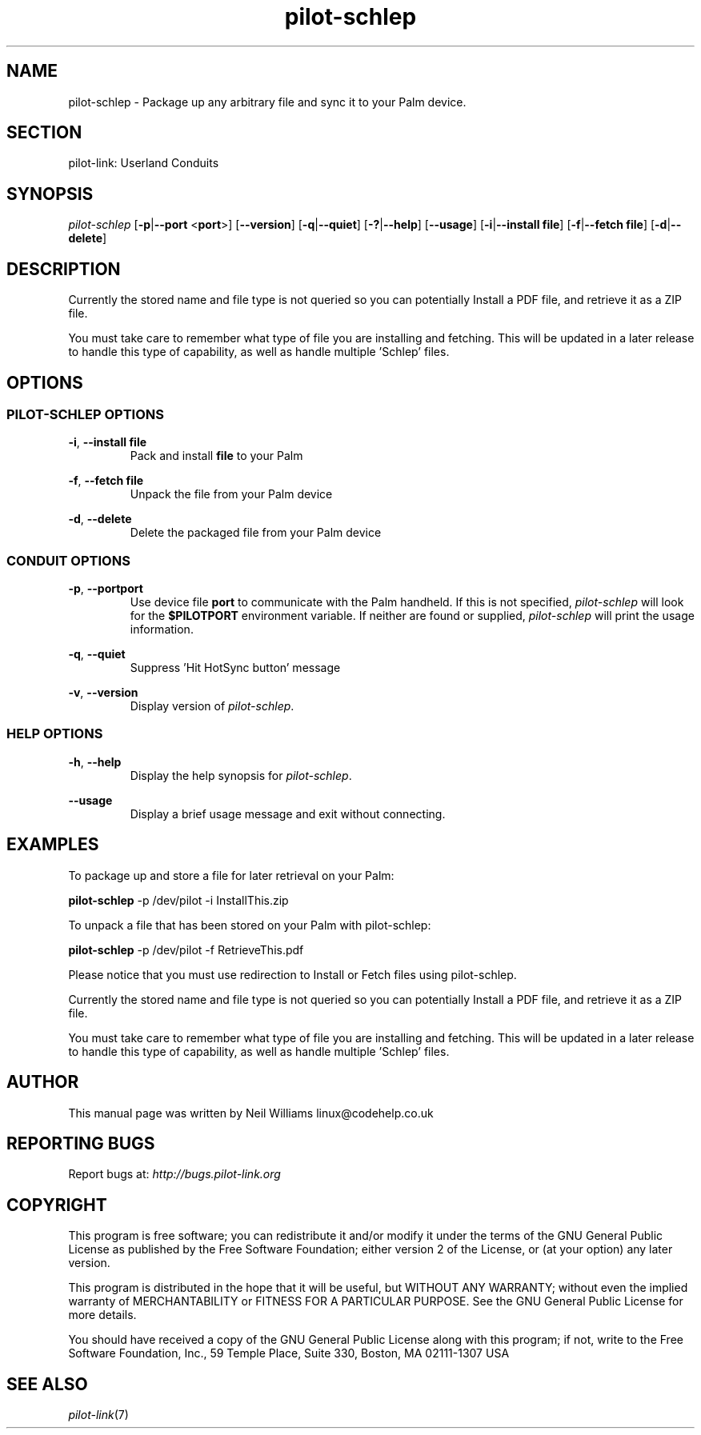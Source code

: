 .TH pilot\-schlep "1"  "Copyright 1996\-2005 FSF" "pilot\-link 0.12.0-pre4"
.SH NAME
pilot\-schlep \- Package up any arbitrary file and sync it to your Palm device. 
.SH SECTION
pilot\-link: Userland Conduits
.SH SYNOPSIS
\fIpilot\-schlep\fR
[\fB\-p\fR|\fB\-\-port\fR <\fBport\fR>]
[\fB\-\-version\fR] [\fB\-q\fR|\fB\-\-quiet\fR]
[\fB\-?\fR|\fB\-\-help\fR] [\fB\-\-usage\fR]
[\fB\-i\fR|\fB\-\-install\fR \fBfile\fR]
[\fB\-f\fR|\fB\-\-fetch\fR \fBfile\fR]
[\fB\-d\fR|\fB\-\-delete\fR]
.SH DESCRIPTION
Currently the stored name and file type is not queried so you can
potentially Install a PDF file, and retrieve it as a ZIP file.
.PP
You must take care to remember what type of file you are
installing and fetching. This will be updated in a later release to
handle this type of
capability, as well as handle multiple 'Schlep' files.
.SH OPTIONS
.SS "PILOT\-SCHLEP OPTIONS"
\fB\-i\fR, \fB\-\-install\fR \fBfile\fR
.RS 
Pack and install \fBfile\fR to your Palm
.RE
.PP
\fB\-f\fR, \fB\-\-fetch\fR \fBfile\fR
.RS 
Unpack the file from your Palm device
.RE
.PP
\fB\-d\fR, \fB\-\-delete\fR
.RS 
Delete the packaged file from your Palm device
.RE
.SS "CONDUIT OPTIONS"
\fB\-p\fR, \fB\-\-port\fR\fBport\fR
.RS 
Use device file \fBport\fR to communicate with
the Palm handheld. If this is not specified,
\fIpilot\-schlep\fR will look for the
\fB$PILOTPORT\fR environment variable. If neither
are
found or supplied, \fIpilot\-schlep\fR will
print the usage information.
.RE
.PP
\fB\-q\fR, \fB\-\-quiet\fR
.RS 
Suppress 'Hit HotSync button' message
.RE
.PP
\fB\-v\fR, \fB\-\-version\fR
.RS 
Display version of \fIpilot\-schlep\fR.
.RE
.SS "HELP OPTIONS"
\fB\-h\fR, \fB\-\-help\fR
.RS 
Display the help synopsis for
\fIpilot\-schlep\fR.
.RE
.PP
\fB\-\-usage\fR 
.RS 
Display a brief usage message and exit without connecting.
.RE
.SH EXAMPLES
To package up and store a file for later retrieval on your Palm:
.PP
.nf

         \fBpilot\-schlep\fR \-p /dev/pilot \-i InstallThis.zip
      
.fi
.PP
To unpack a file that has been stored on your Palm with pilot\-schlep:
.PP
.nf

         \fBpilot\-schlep\fR \-p /dev/pilot \-f RetrieveThis.pdf
      
.fi
.PP
Please notice that you must use redirection to Install or Fetch files
using pilot\-schlep.
.PP
Currently the stored name and file type is not queried so you can
potentially Install a PDF file, and retrieve it as a ZIP file.
.PP
You must take care to remember what type of file you are installing and
fetching. This will be updated in a later release to handle this type
of capability, as well as handle multiple 'Schlep' files.
.SH AUTHOR
This manual page was written by Neil Williams
linux@codehelp.co.uk
.SH "REPORTING BUGS"
Report bugs at:
\fIhttp://bugs.pilot\-link.org\fR
.SH COPYRIGHT
This program is free software; you can redistribute it and/or
modify it under the terms of the GNU General Public License as
published by the Free Software Foundation; either version 2 of the 
License, or (at your option) any later version.
.PP
This program is distributed in the hope that it will be useful,
but WITHOUT ANY WARRANTY; without even the implied warranty of
MERCHANTABILITY or FITNESS FOR A PARTICULAR PURPOSE. See the GNU
General Public License for more details.
.PP
You should have received a copy of the GNU General Public
License along with this program; if not, write to the Free Software
Foundation, Inc., 59 Temple Place, Suite 330, Boston, MA 02111\-1307 
USA
.SH "SEE ALSO"
\fIpilot\-link\fR(7)
